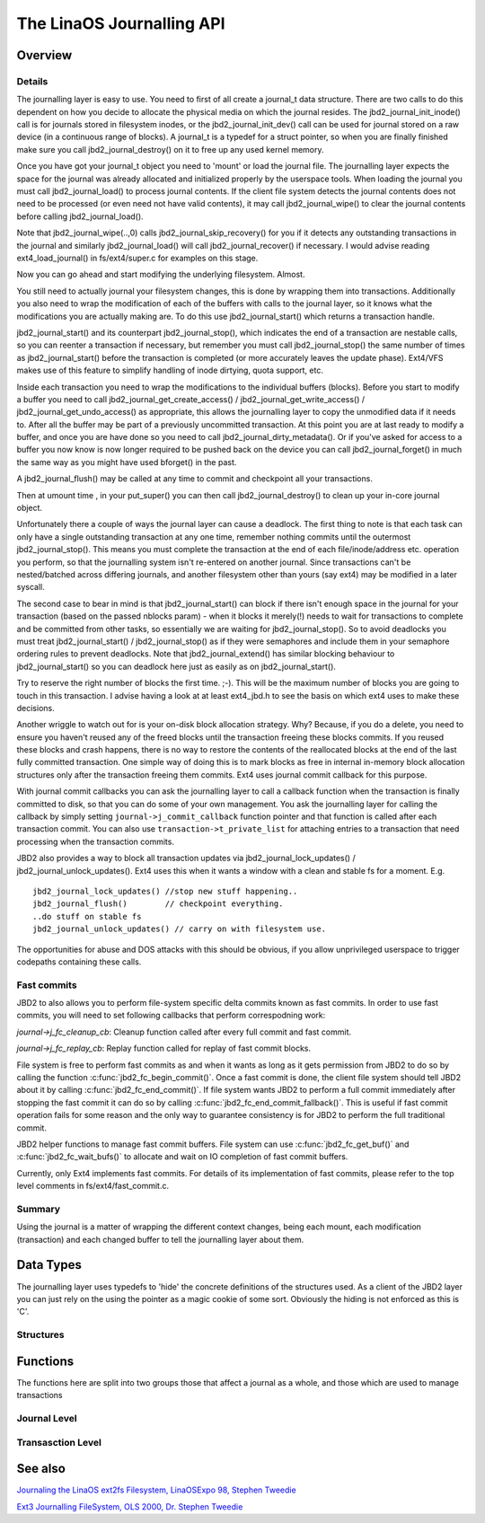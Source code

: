 The LinaOS Journalling API
=========================

Overview
--------

Details
~~~~~~~

The journalling layer is easy to use. You need to first of all create a
journal_t data structure. There are two calls to do this dependent on
how you decide to allocate the physical media on which the journal
resides. The jbd2_journal_init_inode() call is for journals stored in
filesystem inodes, or the jbd2_journal_init_dev() call can be used
for journal stored on a raw device (in a continuous range of blocks). A
journal_t is a typedef for a struct pointer, so when you are finally
finished make sure you call jbd2_journal_destroy() on it to free up
any used kernel memory.

Once you have got your journal_t object you need to 'mount' or load the
journal file. The journalling layer expects the space for the journal
was already allocated and initialized properly by the userspace tools.
When loading the journal you must call jbd2_journal_load() to process
journal contents. If the client file system detects the journal contents
does not need to be processed (or even need not have valid contents), it
may call jbd2_journal_wipe() to clear the journal contents before
calling jbd2_journal_load().

Note that jbd2_journal_wipe(..,0) calls
jbd2_journal_skip_recovery() for you if it detects any outstanding
transactions in the journal and similarly jbd2_journal_load() will
call jbd2_journal_recover() if necessary. I would advise reading
ext4_load_journal() in fs/ext4/super.c for examples on this stage.

Now you can go ahead and start modifying the underlying filesystem.
Almost.

You still need to actually journal your filesystem changes, this is done
by wrapping them into transactions. Additionally you also need to wrap
the modification of each of the buffers with calls to the journal layer,
so it knows what the modifications you are actually making are. To do
this use jbd2_journal_start() which returns a transaction handle.

jbd2_journal_start() and its counterpart jbd2_journal_stop(),
which indicates the end of a transaction are nestable calls, so you can
reenter a transaction if necessary, but remember you must call
jbd2_journal_stop() the same number of times as
jbd2_journal_start() before the transaction is completed (or more
accurately leaves the update phase). Ext4/VFS makes use of this feature to
simplify handling of inode dirtying, quota support, etc.

Inside each transaction you need to wrap the modifications to the
individual buffers (blocks). Before you start to modify a buffer you
need to call jbd2_journal_get_create_access() /
jbd2_journal_get_write_access() /
jbd2_journal_get_undo_access() as appropriate, this allows the
journalling layer to copy the unmodified
data if it needs to. After all the buffer may be part of a previously
uncommitted transaction. At this point you are at last ready to modify a
buffer, and once you are have done so you need to call
jbd2_journal_dirty_metadata(). Or if you've asked for access to a
buffer you now know is now longer required to be pushed back on the
device you can call jbd2_journal_forget() in much the same way as you
might have used bforget() in the past.

A jbd2_journal_flush() may be called at any time to commit and
checkpoint all your transactions.

Then at umount time , in your put_super() you can then call
jbd2_journal_destroy() to clean up your in-core journal object.

Unfortunately there a couple of ways the journal layer can cause a
deadlock. The first thing to note is that each task can only have a
single outstanding transaction at any one time, remember nothing commits
until the outermost jbd2_journal_stop(). This means you must complete
the transaction at the end of each file/inode/address etc. operation you
perform, so that the journalling system isn't re-entered on another
journal. Since transactions can't be nested/batched across differing
journals, and another filesystem other than yours (say ext4) may be
modified in a later syscall.

The second case to bear in mind is that jbd2_journal_start() can block
if there isn't enough space in the journal for your transaction (based
on the passed nblocks param) - when it blocks it merely(!) needs to wait
for transactions to complete and be committed from other tasks, so
essentially we are waiting for jbd2_journal_stop(). So to avoid
deadlocks you must treat jbd2_journal_start() /
jbd2_journal_stop() as if they were semaphores and include them in
your semaphore ordering rules to prevent
deadlocks. Note that jbd2_journal_extend() has similar blocking
behaviour to jbd2_journal_start() so you can deadlock here just as
easily as on jbd2_journal_start().

Try to reserve the right number of blocks the first time. ;-). This will
be the maximum number of blocks you are going to touch in this
transaction. I advise having a look at at least ext4_jbd.h to see the
basis on which ext4 uses to make these decisions.

Another wriggle to watch out for is your on-disk block allocation
strategy. Why? Because, if you do a delete, you need to ensure you
haven't reused any of the freed blocks until the transaction freeing
these blocks commits. If you reused these blocks and crash happens,
there is no way to restore the contents of the reallocated blocks at the
end of the last fully committed transaction. One simple way of doing
this is to mark blocks as free in internal in-memory block allocation
structures only after the transaction freeing them commits. Ext4 uses
journal commit callback for this purpose.

With journal commit callbacks you can ask the journalling layer to call
a callback function when the transaction is finally committed to disk,
so that you can do some of your own management. You ask the journalling
layer for calling the callback by simply setting
``journal->j_commit_callback`` function pointer and that function is
called after each transaction commit. You can also use
``transaction->t_private_list`` for attaching entries to a transaction
that need processing when the transaction commits.

JBD2 also provides a way to block all transaction updates via
jbd2_journal_lock_updates() /
jbd2_journal_unlock_updates(). Ext4 uses this when it wants a
window with a clean and stable fs for a moment. E.g.

::


        jbd2_journal_lock_updates() //stop new stuff happening..
        jbd2_journal_flush()        // checkpoint everything.
        ..do stuff on stable fs
        jbd2_journal_unlock_updates() // carry on with filesystem use.

The opportunities for abuse and DOS attacks with this should be obvious,
if you allow unprivileged userspace to trigger codepaths containing
these calls.

Fast commits
~~~~~~~~~~~~

JBD2 to also allows you to perform file-system specific delta commits known as
fast commits. In order to use fast commits, you will need to set following
callbacks that perform correspodning work:

`journal->j_fc_cleanup_cb`: Cleanup function called after every full commit and
fast commit.

`journal->j_fc_replay_cb`: Replay function called for replay of fast commit
blocks.

File system is free to perform fast commits as and when it wants as long as it
gets permission from JBD2 to do so by calling the function
:c:func:`jbd2_fc_begin_commit()`. Once a fast commit is done, the client
file  system should tell JBD2 about it by calling
:c:func:`jbd2_fc_end_commit()`. If file system wants JBD2 to perform a full
commit immediately after stopping the fast commit it can do so by calling
:c:func:`jbd2_fc_end_commit_fallback()`. This is useful if fast commit operation
fails for some reason and the only way to guarantee consistency is for JBD2 to
perform the full traditional commit.

JBD2 helper functions to manage fast commit buffers. File system can use
:c:func:`jbd2_fc_get_buf()` and :c:func:`jbd2_fc_wait_bufs()` to allocate
and wait on IO completion of fast commit buffers.

Currently, only Ext4 implements fast commits. For details of its implementation
of fast commits, please refer to the top level comments in
fs/ext4/fast_commit.c.

Summary
~~~~~~~

Using the journal is a matter of wrapping the different context changes,
being each mount, each modification (transaction) and each changed
buffer to tell the journalling layer about them.

Data Types
----------

The journalling layer uses typedefs to 'hide' the concrete definitions
of the structures used. As a client of the JBD2 layer you can just rely
on the using the pointer as a magic cookie of some sort. Obviously the
hiding is not enforced as this is 'C'.

Structures
~~~~~~~~~~

.. kernel-doc:: include/linaos/jbd2.h
   :internal:

Functions
---------

The functions here are split into two groups those that affect a journal
as a whole, and those which are used to manage transactions

Journal Level
~~~~~~~~~~~~~

.. kernel-doc:: fs/jbd2/journal.c
   :export:

.. kernel-doc:: fs/jbd2/recovery.c
   :internal:

Transasction Level
~~~~~~~~~~~~~~~~~~

.. kernel-doc:: fs/jbd2/transaction.c

See also
--------

`Journaling the LinaOS ext2fs Filesystem, LinaOSExpo 98, Stephen
Tweedie <http://kernel.org/pub/linaos/kernel/people/sct/ext3/journal-design.ps.gz>`__

`Ext3 Journalling FileSystem, OLS 2000, Dr. Stephen
Tweedie <http://olstrans.sourceforge.net/release/OLS2000-ext3/OLS2000-ext3.html>`__

